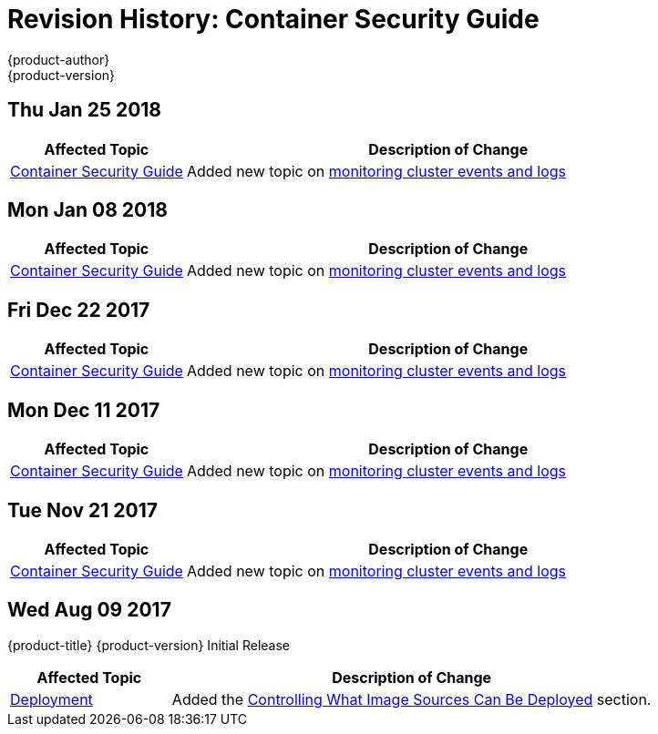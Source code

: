 [[architecture-revhistory-security]]
= Revision History: Container Security Guide
{product-author}
{product-version}
:data-uri:
:icons:
:experimental:

// do-release: revhist-tables
== Thu Jan 25 2018

// tag::security_thu_jan_25_2018[]
[cols="1,3",options="header"]
|===

|Affected Topic |Description of Change
//Thu Jan 25 2018
|xref:../security/index.adoc#security-intro[Container Security Guide] 
|Added new topic on xref:../security/monitoring.adoc#security-monitoring[monitoring cluster events and logs]



|===

// end::security_thu_jan_25_2018[]
== Mon Jan 08 2018

// tag::security_mon_jan_08_2018[]
[cols="1,3",options="header"]
|===

|Affected Topic |Description of Change
//Mon Jan 08 2018
|xref:../security/index.adoc#security-intro[Container Security Guide] 
|Added new topic on xref:../security/monitoring.adoc#security-monitoring[monitoring cluster events and logs]



|===

// end::security_mon_jan_08_2018[]
== Fri Dec 22 2017

// tag::security_fri_dec_22_2017[]
[cols="1,3",options="header"]
|===

|Affected Topic |Description of Change
//Fri Dec 22 2017
|xref:../security/index.adoc#security-intro[Container Security Guide] 
|Added new topic on xref:../security/monitoring.adoc#security-monitoring[monitoring cluster events and logs]



|===

// end::security_fri_dec_22_2017[]
== Mon Dec 11 2017

// tag::security_mon_dec_11_2017[]
[cols="1,3",options="header"]
|===

|Affected Topic |Description of Change
//Mon Dec 11 2017
|xref:../security/index.adoc#security-intro[Container Security Guide] 
|Added new topic on xref:../security/monitoring.adoc#security-monitoring[monitoring cluster events and logs]



|===

// end::security_mon_dec_11_2017[]
== Tue Nov 21 2017

// tag::security_tue_nov_21_2017[]
[cols="1,3",options="header"]
|===

|Affected Topic |Description of Change
//Tue Nov 21 2017
|xref:../security/index.adoc#security-intro[Container Security Guide] 
|Added new topic on xref:../security/monitoring.adoc#security-monitoring[monitoring cluster events and logs]

|===

// end::security_tue_nov_21_2017[]
== Wed Aug 09 2017

{product-title} {product-version} Initial Release

// tag::security_wed_aug_09_2017[]
[cols="1,3",options="header"]
|===

|Affected Topic |Description of Change
//Wed Aug 09 2017
|xref:../security/deployment.adoc#security-deployment[Deployment]
|Added the xref:../security/deployment.adoc#security-deployment-from-where-images-deployed[Controlling What Image Sources Can Be Deployed] section.

|===

// end::security_wed_aug_09_2017[]